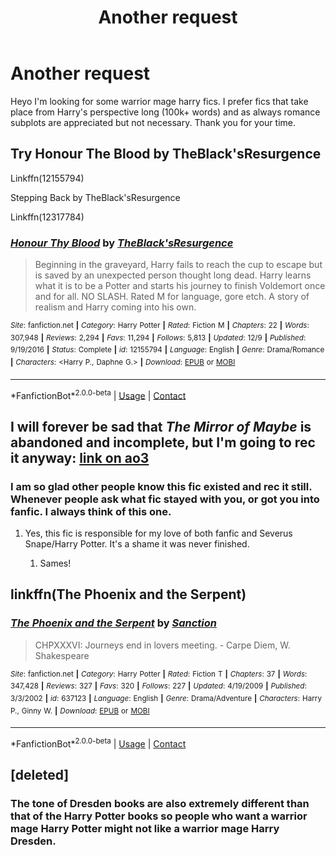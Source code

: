 #+TITLE: Another request

* Another request
:PROPERTIES:
:Author: Luzifer_Morganstern
:Score: 1
:DateUnix: 1609089731.0
:DateShort: 2020-Dec-27
:FlairText: Request
:END:
Heyo I'm looking for some warrior mage harry fics. I prefer fics that take place from Harry's perspective long (100k+ words) and as always romance subplots are appreciated but not necessary. Thank you for your time.


** Try Honour The Blood by TheBlack'sResurgence

Linkffn(12155794)

Stepping Back by TheBlack'sResurgence

Linkffn(12317784)
:PROPERTIES:
:Author: reddog44mag
:Score: 3
:DateUnix: 1609091053.0
:DateShort: 2020-Dec-27
:END:

*** [[https://www.fanfiction.net/s/12155794/1/][*/Honour Thy Blood/*]] by [[https://www.fanfiction.net/u/8024050/TheBlack-sResurgence][/TheBlack'sResurgence/]]

#+begin_quote
  Beginning in the graveyard, Harry fails to reach the cup to escape but is saved by an unexpected person thought long dead. Harry learns what it is to be a Potter and starts his journey to finish Voldemort once and for all. NO SLASH. Rated M for language, gore etch. A story of realism and Harry coming into his own.
#+end_quote

^{/Site/:} ^{fanfiction.net} ^{*|*} ^{/Category/:} ^{Harry} ^{Potter} ^{*|*} ^{/Rated/:} ^{Fiction} ^{M} ^{*|*} ^{/Chapters/:} ^{22} ^{*|*} ^{/Words/:} ^{307,948} ^{*|*} ^{/Reviews/:} ^{2,294} ^{*|*} ^{/Favs/:} ^{11,294} ^{*|*} ^{/Follows/:} ^{5,813} ^{*|*} ^{/Updated/:} ^{12/9} ^{*|*} ^{/Published/:} ^{9/19/2016} ^{*|*} ^{/Status/:} ^{Complete} ^{*|*} ^{/id/:} ^{12155794} ^{*|*} ^{/Language/:} ^{English} ^{*|*} ^{/Genre/:} ^{Drama/Romance} ^{*|*} ^{/Characters/:} ^{<Harry} ^{P.,} ^{Daphne} ^{G.>} ^{*|*} ^{/Download/:} ^{[[http://www.ff2ebook.com/old/ffn-bot/index.php?id=12155794&source=ff&filetype=epub][EPUB]]} ^{or} ^{[[http://www.ff2ebook.com/old/ffn-bot/index.php?id=12155794&source=ff&filetype=mobi][MOBI]]}

--------------

*FanfictionBot*^{2.0.0-beta} | [[https://github.com/FanfictionBot/reddit-ffn-bot/wiki/Usage][Usage]] | [[https://www.reddit.com/message/compose?to=tusing][Contact]]
:PROPERTIES:
:Author: FanfictionBot
:Score: 4
:DateUnix: 1609091074.0
:DateShort: 2020-Dec-27
:END:


** I will forever be sad that /The Mirror of Maybe/ is abandoned and incomplete, but I'm going to rec it anyway: [[https://archiveofourown.org/works/7888873/chapters/18019618][link on ao3]]
:PROPERTIES:
:Author: pear-island
:Score: 3
:DateUnix: 1609105536.0
:DateShort: 2020-Dec-28
:END:

*** I am so glad other people know this fic existed and rec it still. Whenever people ask what fic stayed with you, or got you into fanfic. I always think of this one.
:PROPERTIES:
:Author: j32571p7
:Score: 2
:DateUnix: 1609132140.0
:DateShort: 2020-Dec-28
:END:

**** Yes, this fic is responsible for my love of both fanfic and Severus Snape/Harry Potter. It's a shame it was never finished.
:PROPERTIES:
:Author: pear-island
:Score: 2
:DateUnix: 1609140545.0
:DateShort: 2020-Dec-28
:END:

***** Sames!
:PROPERTIES:
:Author: j32571p7
:Score: 2
:DateUnix: 1609198011.0
:DateShort: 2020-Dec-29
:END:


** linkffn(The Phoenix and the Serpent)
:PROPERTIES:
:Author: francoisschubert
:Score: 2
:DateUnix: 1609106339.0
:DateShort: 2020-Dec-28
:END:

*** [[https://www.fanfiction.net/s/637123/1/][*/The Phoenix and the Serpent/*]] by [[https://www.fanfiction.net/u/107983/Sanction][/Sanction/]]

#+begin_quote
  CHPXXXVI: Journeys end in lovers meeting. - Carpe Diem, W. Shakespeare
#+end_quote

^{/Site/:} ^{fanfiction.net} ^{*|*} ^{/Category/:} ^{Harry} ^{Potter} ^{*|*} ^{/Rated/:} ^{Fiction} ^{T} ^{*|*} ^{/Chapters/:} ^{37} ^{*|*} ^{/Words/:} ^{347,428} ^{*|*} ^{/Reviews/:} ^{327} ^{*|*} ^{/Favs/:} ^{320} ^{*|*} ^{/Follows/:} ^{227} ^{*|*} ^{/Updated/:} ^{4/19/2009} ^{*|*} ^{/Published/:} ^{3/3/2002} ^{*|*} ^{/id/:} ^{637123} ^{*|*} ^{/Language/:} ^{English} ^{*|*} ^{/Genre/:} ^{Drama/Adventure} ^{*|*} ^{/Characters/:} ^{Harry} ^{P.,} ^{Ginny} ^{W.} ^{*|*} ^{/Download/:} ^{[[http://www.ff2ebook.com/old/ffn-bot/index.php?id=637123&source=ff&filetype=epub][EPUB]]} ^{or} ^{[[http://www.ff2ebook.com/old/ffn-bot/index.php?id=637123&source=ff&filetype=mobi][MOBI]]}

--------------

*FanfictionBot*^{2.0.0-beta} | [[https://github.com/FanfictionBot/reddit-ffn-bot/wiki/Usage][Usage]] | [[https://www.reddit.com/message/compose?to=tusing][Contact]]
:PROPERTIES:
:Author: FanfictionBot
:Score: 2
:DateUnix: 1609106355.0
:DateShort: 2020-Dec-28
:END:


** [deleted]
:PROPERTIES:
:Score: 2
:DateUnix: 1609106716.0
:DateShort: 2020-Dec-28
:END:

*** The tone of Dresden books are also extremely different than that of the Harry Potter books so people who want a warrior mage Harry Potter might not like a warrior mage Harry Dresden.
:PROPERTIES:
:Author: mr_Meaty68
:Score: 1
:DateUnix: 1609132820.0
:DateShort: 2020-Dec-28
:END:

